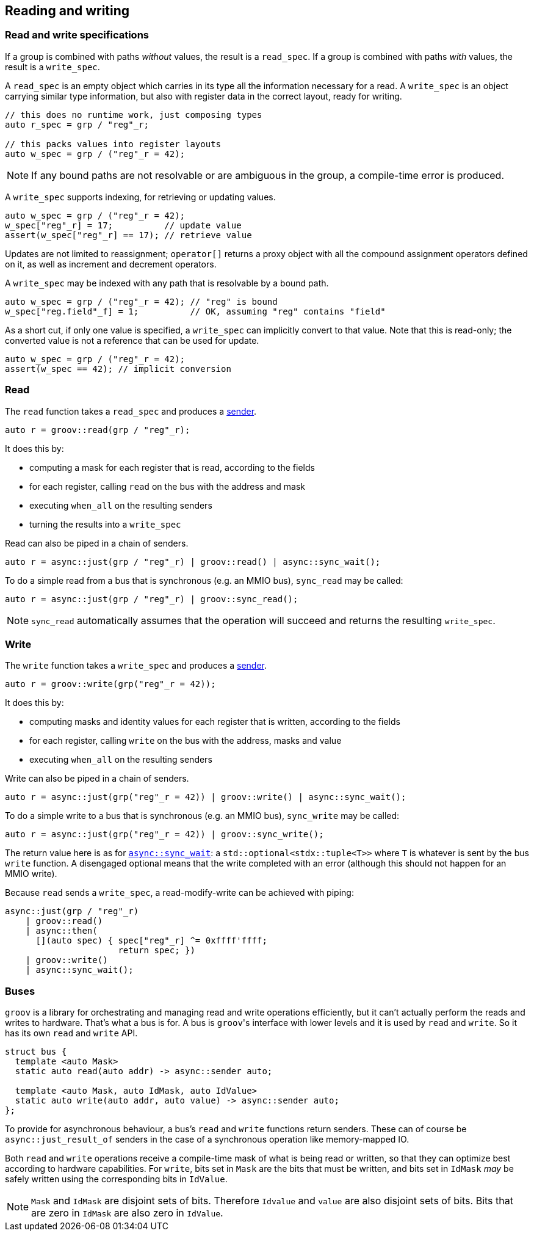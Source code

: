 
== Reading and writing

=== Read and write specifications

If a group is combined with paths _without_ values, the result is a `read_spec`.
If a group is combined with paths _with_ values, the result is a `write_spec`.

A `read_spec` is an empty object which carries in its type all the information
necessary for a read. A `write_spec` is an object carrying similar type
information, but also with register data in the correct layout, ready for writing.

[source,cpp]
----
// this does no runtime work, just composing types
auto r_spec = grp / "reg"_r;

// this packs values into register layouts
auto w_spec = grp / ("reg"_r = 42);
----

NOTE: If any bound paths are not resolvable or are ambiguous in the group, a
compile-time error is produced.

A `write_spec` supports indexing, for retrieving or updating values.

[source,cpp]
----
auto w_spec = grp / ("reg"_r = 42);
w_spec["reg"_r] = 17;          // update value
assert(w_spec["reg"_r] == 17); // retrieve value
----

Updates are not limited to reassignment; `operator[]` returns a proxy object
with all the compound assignment operators defined on it, as well as increment
and decrement operators.

A `write_spec` may be indexed with any path that is resolvable by a bound path.

[source,cpp]
----
auto w_spec = grp / ("reg"_r = 42); // "reg" is bound
w_spec["reg.field"_f] = 1;          // OK, assuming "reg" contains "field"
----

As a short cut, if only one value is specified, a `write_spec` can implicitly
convert to that value. Note that this is read-only; the converted value is not a
reference that can be used for update.

[source,cpp]
----
auto w_spec = grp / ("reg"_r = 42);
assert(w_spec == 42); // implicit conversion
----

=== Read

The `read` function takes a `read_spec` and produces a
https://intel.github.io/cpp-baremetal-senders-and-receivers/[sender].

[source,cpp]
----
auto r = groov::read(grp / "reg"_r);
----

It does this by:

 - computing a mask for each register that is read, according to the fields
 - for each register, calling `read` on the bus with the address and mask
 - executing `when_all` on the resulting senders
 - turning the results into a `write_spec`

Read can also be piped in a chain of senders.

[source,cpp]
----
auto r = async::just(grp / "reg"_r) | groov::read() | async::sync_wait();
----

To do a simple read from a bus that is synchronous (e.g. an MMIO bus),
`sync_read` may be called:

[source,cpp]
----
auto r = async::just(grp / "reg"_r) | groov::sync_read();
----

NOTE: `sync_read` automatically assumes that the operation will succeed and
returns the resulting `write_spec`.

=== Write

The `write` function takes a `write_spec` and produces a
https://intel.github.io/cpp-baremetal-senders-and-receivers/[sender].

[source,cpp]
----
auto r = groov::write(grp("reg"_r = 42));
----

It does this by:

 - computing masks and identity values for each register that is written, according to the fields
 - for each register, calling `write` on the bus with the address, masks and value
 - executing `when_all` on the resulting senders

Write can also be piped in a chain of senders.

[source,cpp]
----
auto r = async::just(grp("reg"_r = 42)) | groov::write() | async::sync_wait();
----

To do a simple write to a bus that is synchronous (e.g. an MMIO bus),
`sync_write` may be called:

[source,cpp]
----
auto r = async::just(grp("reg"_r = 42)) | groov::sync_write();
----

The return value here is as for
https://intel.github.io/cpp-baremetal-senders-and-receivers/#_sync_wait[`async::sync_wait`]:
a `std::optional<stdx::tuple<T>>` where `T` is whatever is sent by the bus
`write` function. A disengaged optional means that the write completed with an
error (although this should not happen for an MMIO write).

Because `read` sends a `write_spec`, a read-modify-write can be achieved with
piping:

[source,cpp]
----
async::just(grp / "reg"_r)
    | groov::read()
    | async::then(
      [](auto spec) { spec["reg"_r] ^= 0xffff'ffff;
                      return spec; })
    | groov::write()
    | async::sync_wait();
----

=== Buses

`groov` is a library for orchestrating and managing read and write operations
efficiently, but it can't actually perform the reads and writes to hardware.
That's what a bus is for. A bus is `groov`​'s interface with lower levels and it
is used by `read` and `write`. So it has its own `read` and `write` API.

[source,cpp]
----
struct bus {
  template <auto Mask>
  static auto read(auto addr) -> async::sender auto;

  template <auto Mask, auto IdMask, auto IdValue>
  static auto write(auto addr, auto value) -> async::sender auto;
};
----

To provide for asynchronous behaviour, a bus's `read` and `write` functions
return senders. These can of course be `async::just_result_of` senders in the
case of a synchronous operation like memory-mapped IO.

Both `read` and `write` operations receive a compile-time mask of what is being
read or written, so that they can optimize best according to hardware
capabilities. For `write`, bits set in `Mask` are the bits that must be written,
and bits set in `IdMask` _may_ be safely written using the corresponding bits in
`IdValue`.

NOTE: `Mask` and `IdMask` are disjoint sets of bits. Therefore `Idvalue` and
`value` are also disjoint sets of bits. Bits that are zero in `IdMask` are also
zero in `IdValue`.
